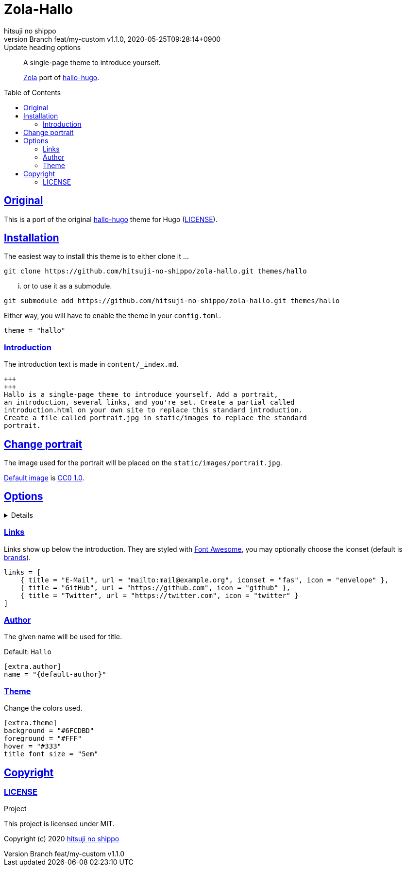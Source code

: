 = Zola-Hallo
:author-name: hitsuji no shippo
:!author-email:
:author: {author-name}
:!email: {author-email}
:revnumber: Branch feat/my-custom v1.1.0
:revdate: 2020-05-25T09:28:14+0900
:revremark: Update heading options
:doctype: article
:description: {doctitle} README
:title:
:experimental:
:title-separtor: :
:showtitle:
:!sectnums:
:sectids:
:toc: preamble
:toclevels: 2
:sectlinks:
:sectanchors:
:idprefix:
:idseparator: -
:xrefstyle: full
:!example-caption:
:!figure-caption:
:!table-caption:
:!listing-caption:
ifdef::env-github[]
:caution-caption: :fire:
:important-caption: :exclamation:
:note-caption: :paperclip:
:tip-caption: :bulb:
:warning-caption: :warning:
endif::[]
ifndef::env-github[:icons: font]
// Copyright
:copyright-template: Copyright (c) 2020
:copyright: {copyright-template} {author-name}
// Page Attributes
:page-creation-date: 2020-05-25T09:25:37+0900
// Variables
:github-url: https://github.com
:github-profile-url: {github-url}/hitsuji-no-shippo
:repository-url: {github-profile-url}/zola-hallo
:repository-LT: link:{repository-url}
:hallo-hugo-link: link:https://github.com/EmielH/hallo-hugo[hallo-hugo^]

[quote]
____
A single-page theme to introduce yourself.

link:https://www.getzola.org[Zola^] port of {hallo-hugo-link}.
____

== Original

This is a port of the original {hallo-hugo-link} theme for Hugo
(link:{repository-url}/blob/master/upstream/LICENSE[LICENSE^]).

== Installation

The easiest way to install this theme is to either clone it ...

[source, bash, subs="attributes"]
----
git clone {repository-url}.git themes/hallo
----

... or to use it as a submodule.

[source, bash, subs="attributes"]
----
git submodule add {repository-url}.git themes/hallo
----

Either way, you will have to enable the theme in your `config.toml`.

[source, toml]
----
theme = "hallo"
----

=== Introduction

The introduction text is made in `content/_index.md`.

[source, Markdown]
----
+++
+++
Hallo is a single-page theme to introduce yourself. Add a portrait,
an introduction, several links, and you're set. Create a partial called
introduction.html on your own site to replace this standard introduction.
Create a file called portrait.jpg in static/images to replace the standard
portrait.
----

== Change portrait

The image used for the portrait will be placed on the
`static/images/portrait.jpg`.

link:https://visualhunt.com/photo3/170504/[
Default image^] is link:https://creativecommons.org/publicdomain/zero/1.0/[
CC0 1.0^].

== Options
:default-author-name:  Hallo
:set-author-name-code: name = "{default-author}"
:set-background-code:  background = "#6FCDBD"
:set-foreground-code:  foreground = "#FFF"
:set-hook-code:        hover = "#333"
:set-title_font_size-code: title_font_size = "5em"

[%collapsible]
====

.Example `config.toml`
[source, toml, subs=attributes]
----
base_url = "https://www.hitsuji-no-shippo.me"
title = "Hallo"

compile_sass = true

highlight_code = false

build_search_index = false

[extra]
links = [
    { title = "E-Mail", url = "mailto:mail@example.org", iconset = "fas", icon = "envelope" },
    { title = "GitHub", url = "https://github.com", icon = "github" },
    { title = "Twitter", url = "https://twitter.com", icon = "twitter" }
]

[extra.author]
{set-author-name-code}

[extra.theme]
{set-background-code}
{set-foreground-code}
{set-hook-code}
{set-title_font_size-code}
----
====

=== Links

Links show up below the introduction. They are styled with link:https://fontawesome.com[
Font Awesome^], you may optionally choose the iconset (default is link:https://fontawesome.com/icons?d=gallery&s=brands&m=free[
brands^]).

[source, toml]
----
links = [
    { title = "E-Mail", url = "mailto:mail@example.org", iconset = "fas", icon = "envelope" },
    { title = "GitHub", url = "https://github.com", icon = "github" },
    { title = "Twitter", url = "https://twitter.com", icon = "twitter" }
]
----

=== Author

The given name will be used for title.

Default: `{default-author-name}`

[source, toml, subs=attributes]
----
[extra.author]
{set-author-name-code}
----

=== Theme

Change the colors used.

[source, toml, subs=attributes]
----
[extra.theme]
{set-background-code}
{set-foreground-code}
{set-hook-code}
{set-title_font_size-code}
----

== Copyright

=== LICENSE

.Project
This project is licensed under MIT.

{copyright-template} link:https://blog.hitsuji-no-shippo.me[{author-name}^]
////
Asciidoc Copyright
This asciidoc code is licensed under
CC0 1.0.
https://creativecommons.org/publicdomain/zero/1.0/
////

